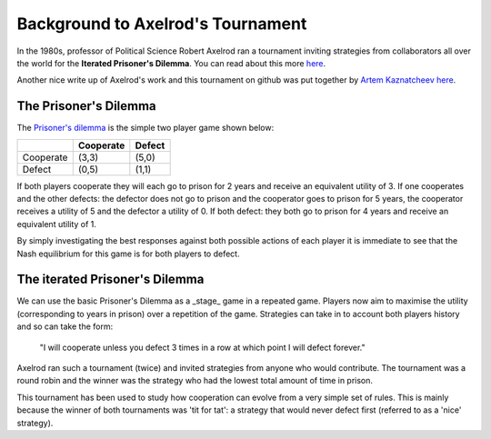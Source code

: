 Background to Axelrod's Tournament
==================================

In the 1980s, professor of Political Science Robert Axelrod ran a tournament inviting strategies from collaborators all over the world for the **Iterated Prisoner's Dilemma**.
You can read about this more `here <http://en.wikipedia.org/wiki/The_Evolution_of_Cooperation#Axelrod.27s_tournaments>`_.

Another nice write up of Axelrod's work and this tournament on github was put together by `Artem Kaznatcheev <https://plus.google.com/101780559173703781847/posts>`_ `here <https://egtheory.wordpress.com/2015/03/02/ipd/>`_.

The Prisoner's Dilemma
----------------------

The `Prisoner's dilemma <http://en.wikipedia.org/wiki/Prisoner%27s_dilemma>`_ is the simple two player game shown below:

+----------+---------------+---------------+
|          | Cooperate     | Defect        |
+==========+===============+===============+
|Cooperate | (3,3)         | (5,0)         |
+----------+---------------+---------------+
|Defect    | (0,5)         | (1,1)         |
+----------+---------------+---------------+

If both players cooperate they will each go to prison for 2 years and receive an
equivalent utility of 3.
If one cooperates and the other defects: the defector does not go to prison and the cooperator goes to prison for 5 years, the cooperator receives a utility of 5 and the defector a utility of 0.
If both defect: they both go to prison for 4 years and receive an equivalent
utility of 1.

By simply investigating the best responses against both possible actions of each player it is immediate to see that the Nash equilibrium for this game is for both players to defect.

The iterated Prisoner's Dilemma
-------------------------------

We can use the basic Prisoner's Dilemma as a _stage_ game in a repeated game.
Players now aim to maximise the utility (corresponding to years in prison) over a repetition of the game.
Strategies can take in to account both players history and so can take the form:

    "I will cooperate unless you defect 3 times in a row at which point I will defect forever."

Axelrod ran such a tournament (twice) and invited strategies from anyone who would contribute.
The tournament was a round robin and the winner was the strategy who had the lowest total amount of time in prison.

This tournament has been used to study how cooperation can evolve from a very simple set of rules.
This is mainly because the winner of both tournaments was 'tit for tat': a strategy that would never defect first (referred to as a 'nice' strategy).

